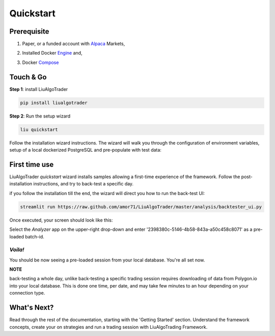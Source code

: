 **Quickstart**
==============

Prerequisite
------------

1. Paper, or a funded account with Alpaca_ Markets, 

.. _Alpaca: https://alpaca.markets/docs/about-us

2. Installed Docker Engine_ and,

.. _Engine: https://docs.docker.com/engine/install

3. Docker Compose_

.. _Compose: https://docs.docker.com/compose/install/


Touch & Go
----------

**Step 1**: install LiuAlgoTrader

.. code-block:: bash

   pip install liualgotrader

**Step 2**: Run the setup wizard

.. code-block:: bash

   liu quickstart

Follow the installation wizard instructions. The wizard will walk you
through the configuration of environment variables, setup of a local
dockerized PostgreSQL and pre-populate with test data:

.. image:: /images/liu-wizard.png
    :width: 800
    :align: left
    :alt: liu setup wizard


First time use
--------------

LiuAlgoTrader `quickstart` wizard installs samples allowing a first-time experience of the framework. Follow the post-installation instructions, and try to back-test a specific day.

if you follow the installation till the end, the wizard will direct you how to run the back-test UI:

.. code-block:: bash

    streamlit run https://raw.github.com/amor71/LiuAlgoTrader/master/analysis/backtester_ui.py

Once executed, your screen should look like this:

.. image:: /images/liu-firsttime.png
    :width: 800
    :align: left
    :alt: liu first time use


Select the `Analyzer` app on the upper-right drop-down and enter
'2398380c-5146-4b58-843a-a50c458c8071' as a pre-loaded batch-id.

`Voila!`
^^^^^^^^
You should be now seeing a pre-loaded session from your local database.
You're all set now.

**NOTE**

back-testing a whole day, unlike back-testing a specific trading session
requires downloading of data from Polygon.io into your local database. This is done one time, per date, and may take few minutes to an hour depending on your connection type.

What's Next?
------------

Read through the rest of the documentation, starting with the 'Getting Started' section. Understand the framework concepts, create your on strategies and run a trading session with LiuAlgoTrading Framework.